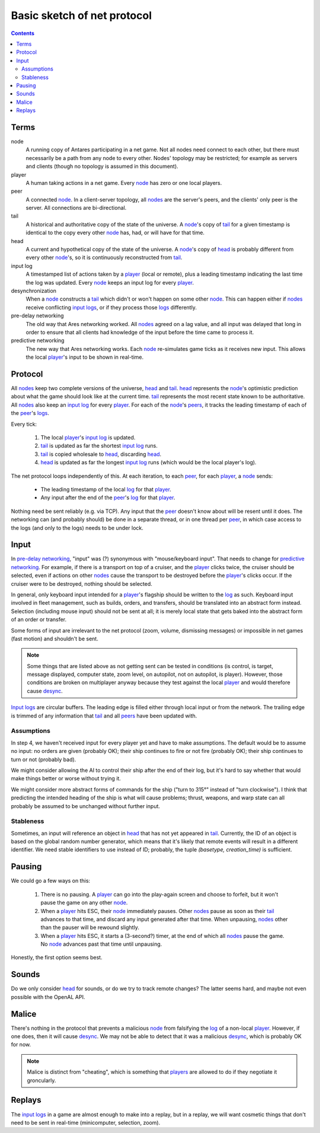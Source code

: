 Basic sketch of net protocol
============================

..  Contents::

Terms
-----

_`node`
    A running copy of Antares participating in a net game.  Not all
    nodes need connect to each other, but there must necessarily be a
    path from any node to every other.  Nodes' topology may be
    restricted; for example as servers and clients (though no topology
    is assumed in this document).

_`player`
    A human taking actions in a net game.  Every node_ has zero or one
    local players.

_`peer`
    A connected node_.  In a client-server topology, all nodes_ are the
    server's peers, and the clients' only peer is the server.  All
    connections are bi-directional.

_`tail`
    A historical and authoritative copy of the state of the universe.
    A node_'s copy of tail_ for a given timestamp is identical to the
    copy every other node_ has, had, or will have for that time.

_`head`
    A current and hypothetical copy of the state of the universe.  A
    node_'s copy of head_ is probably different from every other
    node_'s, so it is continuously reconstructed from tail_.

_`input log`
    A timestamped list of actions taken by a player_ (local or remote),
    plus a leading timestamp indicating the last time the log was
    updated.  Every node_ keeps an input log for every player_.

_`desynchronization`
    When a node_ constructs a tail_ which didn't or won't happen on some
    other node_.  This can happen either if nodes_ receive conflicting
    `input logs`_, or if they process those logs_ differently.

_`pre-delay networking`
    The old way that Ares networking worked.  All nodes_ agreed on a lag
    value, and all input was delayed that long in order to ensure that
    all clients had knowledge of the input before the time came to
    process it.

_`predictive networking`
    The new way that Ares networking works.  Each node_ re-simulates
    game ticks as it receives new input.  This allows the local
    player_'s input to be shown in real-time.

..  Aliases
..  _nodes: node_
..  _players: player_
..  _peers: peer_
..  _log: `input log`_
..  _logs: log_
..  _input logs: log_
..  _desync: desynchronization_

Protocol
--------

All nodes_ keep two complete versions of the universe, head_ and
tail_.  head_ represents the node_'s optimistic prediction about what
the game should look like at the current time.  tail_ represents the
most recent state known to be authoritative.  All nodes_ also keep an
`input log`_ for every player_.  For each of the node_'s peers_, it
tracks the leading timestamp of each of the peer_'s logs_.

Every tick:

 1. The local player_'s `input log`_ is updated.
 2. tail_ is updated as far the shortest `input log`_ runs.
 3. tail_ is copied wholesale to head_, discarding head_.
 4. head_ is updated as far the longest `input log`_ runs (which would
    be the local player's log).

The net protocol loops independently of this.  At each iteration, to
each peer_, for each player_, a node_ sends:

  * The leading timestamp of the local log_ for that player_.
  * Any input after the end of the peer_'s log_ for that player_.

Nothing need be sent reliably (e.g. via TCP).  Any input that the peer_
doesn't know about will be resent until it does.  The networking can
(and probably should) be done in a separate thread, or in one thread per
peer_, in which case access to the logs (and only to the logs) needs to
be under lock.

Input
-----

In `pre-delay networking`_, "input" was (?) synonymous with
"mouse/keyboard input".  That needs to change for `predictive
networking`_.  For example, if there is a transport on top of a cruiser,
and the player_ clicks twice, the cruiser should be selected, even if
actions on other nodes_ cause the transport to be destroyed before the
player_'s clicks occur.  If the cruiser were to be destroyed, nothing
should be selected.

In general, only keyboard input intended for a player_'s flagship should
be written to the log_ as such.  Keyboard input involved in fleet
management, such as builds, orders, and transfers, should be translated
into an abstract form instead.  Selection (including mouse input) should
not be sent at all; it is merely local state that gets baked into the
abstract form of an order or transfer.

Some forms of input are irrelevant to the net protocol (zoom, volume,
dismissing messages) or impossible in net games (fast motion) and
shouldn't be sent.

..  note::

    Some things that are listed above as not getting sent can be tested
    in conditions (is control, is target, message displayed, computer
    state, zoom level, on autopilot, not on autopilot, is player).
    However, those conditions are broken on multiplayer anyway because
    they test against the local player_ and would therefore cause
    desync_.

`Input logs`_ are circular buffers.  The leading edge is filled either
through local input or from the network.  The trailing edge is trimmed
of any information that tail_ and all peers_ have been updated with.

Assumptions
~~~~~~~~~~~

In step 4, we haven't received input for every player yet and have to
make assumptions.  The default would be to assume no input: no orders
are given (probably OK); their ship continues to fire or not fire
(probably OK); their ship continues to turn or not (probably bad).

We might consider allowing the AI to control their ship after the
end of their log, but it's hard to say whether that would make things
better or worse without trying it.

We might consider more abstract forms of commands for the ship ("turn to
315°" instead of "turn clockwise").  I think that predicting the
intended heading of the ship is what will cause problems; thrust,
weapons, and warp state can all probably be assumed to be unchanged
without further input.

Stableness
~~~~~~~~~~

Sometimes, an input will reference an object in head_ that has not yet
appeared in tail_.  Currently, the ID of an object is based on the
global random number generator, which means that it's likely that remote
events will result in a different identifier.  We need stable
identifiers to use instead of ID; probably, the tuple `(basetype,
creation_time)` is sufficient.

Pausing
-------

We could go a few ways on this:

 1. There is no pausing.  A player_ can go into the play-again screen
    and choose to forfeit, but it won't pause the game on any other
    node_.

 2. When a player_ hits ESC, their node_ immediately pauses.  Other
    nodes_ pause as soon as their tail_ advances to that time, and
    discard any input generated after that time.  When unpausing, nodes_
    other than the pauser will be rewound slightly.

 3. When a player_ hits ESC, it starts a (3-second?) timer, at the end
    of which all nodes_ pause the game.  No node_ advances past that
    time until unpausing.

Honestly, the first option seems best.

Sounds
------

Do we only consider head_ for sounds, or do we try to track remote
changes?  The latter seems hard, and maybe not even possible with the
OpenAL API.

Malice
------

There's nothing in the protocol that prevents a malicious node_ from
falsifying the log_ of a non-local player_.  However, if one does, then
it will cause desync_.  We may not be able to detect that it was a
malicious desync_, which is probably OK for now.

..  note::

    Malice is distinct from "cheating", which is something that players_
    are allowed to do if they negotiate it groncularly.

Replays
-------

The `input logs`_ in a game are almost enough to make into a replay, but
in a replay, we will want cosmetic things that don't need to be sent in
real-time (minicomputer, selection, zoom).

..  -*- tab-width: 4; fill-column: 72 -*-
